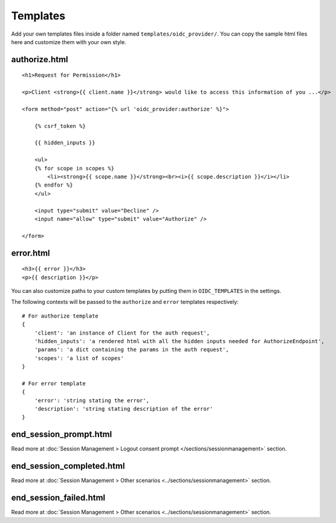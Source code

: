.. _templates:

Templates
#########

Add your own templates files inside a folder named ``templates/oidc_provider/``.
You can copy the sample html files here and customize them with your own style.

authorize.html
==============
::

    <h1>Request for Permission</h1>

    <p>Client <strong>{{ client.name }}</strong> would like to access this information of you ...</p>

    <form method="post" action="{% url 'oidc_provider:authorize' %}">

        {% csrf_token %}

        {{ hidden_inputs }}

        <ul>
        {% for scope in scopes %}
            <li><strong>{{ scope.name }}</strong><br><i>{{ scope.description }}</i></li>
        {% endfor %}
        </ul>

        <input type="submit" value="Decline" />
        <input name="allow" type="submit" value="Authorize" />

    </form>

error.html
==========
::

    <h3>{{ error }}</h3>
    <p>{{ description }}</p>

You can also customize paths to your custom templates by putting them in ``OIDC_TEMPLATES`` in the settings.

The following contexts will be passed to the ``authorize`` and ``error`` templates respectively::

    # For authorize template
    {
        'client': 'an instance of Client for the auth request',
        'hidden_inputs': 'a rendered html with all the hidden inputs needed for AuthorizeEndpoint',
        'params': 'a dict containing the params in the auth request',
        'scopes': 'a list of scopes'
    }

    # For error template
    {
        'error': 'string stating the error',
        'description': 'string stating description of the error'
    }

end_session_prompt.html
=======================

Read more at :doc:`Session Management > Logout consent prompt </sections/sessionmanagement>` section.

end_session_completed.html
==========================

Read more at :doc:`Session Management > Other scenarios <../sections/sessionmanagement>` section.

end_session_failed.html
=======================

Read more at :doc:`Session Management > Other scenarios <../sections/sessionmanagement>` section.
